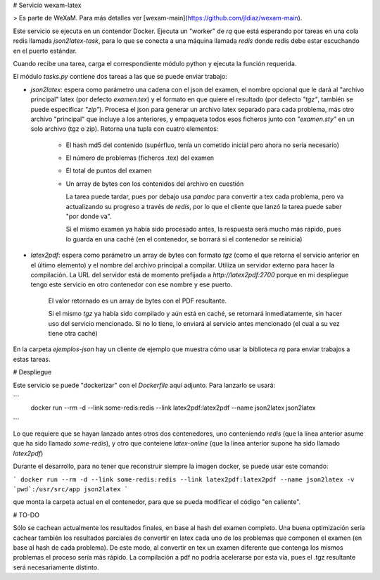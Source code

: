# Servicio wexam-latex

> Es parte de WeXaM. Para más detalles ver [wexam-main](https://github.com/jldiaz/wexam-main).

Este servicio se ejecuta en un contendor Docker. Ejecuta un "worker" de `rq` que está esperando por tareas en una cola redis llamada `json2latex-task`, para lo que se conecta a una máquina llamada `redis` donde redis debe estar escuchando en el puerto estándar.

Cuando recibe una tarea, carga el correspondiente módulo python y ejecuta la función requerida.

El módulo `tasks.py` contiene dos tareas a las que se puede enviar trabajo:

* `json2latex`: espera como parámetro una cadena con el json del examen, el nombre opcional que le dará al "archivo principal" latex (por defecto `examen.tex`) y el formato en que quiere el resultado (por defecto `"tgz"`, también se puede especificar `"zip"`). Procesa el json para generar un archivo latex separado para cada problema, más otro archivo "principal" que incluye a los anteriores, y empaqueta todos esos ficheros junto con `"examen.sty"` en un solo archivo (tgz o zip). Retorna una tupla con cuatro elementos:

    - El hash md5 del contenido (supérfluo, tenía un cometido inicial pero ahora no sería necesario)
    - El número de problemas (ficheros .tex) del examen
    - El total de puntos del examen
    - Un array de bytes con los contenidos del archivo en cuestión

      La tarea puede tardar, pues por debajo usa `pandoc` para convertir a tex cada problema, pero va actualizando su progreso a través de `redis`, por lo que el cliente que lanzó la tarea puede saber "por donde va".

      Si el mismo examen ya había sido procesado antes, la respuesta será mucho más rápido, pues lo guarda en una caché (en el contenedor, se borrará si el contenedor se reinicia)

* `latex2pdf`: espera como parámetro un array de bytes con formato `tgz` (como el que retorna el servicio anterior en el último elemento) y el nombre del archivo principal a compilar. Utiliza un servidor externo para hacer la compilación. La URL del servidor está de momento prefijada a `http://latex2pdf:2700` porque en mi despliegue tengo este servicio en otro contenedor con ese nombre y ese puerto.

    El valor retornado es un array de bytes con el PDF resultante.

    Si el mismo `tgz` ya había sido compilado y aún está en caché, se retornará inmediatamente, sin hacer uso del servicio mencionado. Si no lo tiene, lo enviará al servicio antes mencionado (el cual a su vez tiene otra caché)

En la carpeta `ejemplos-json` hay un cliente de ejemplo que muestra cómo usar la biblioteca `rq` para enviar trabajos a estas tareas.

# Despliegue

Este servicio se puede "dockerizar" con el `Dockerfile` aquí adjunto. Para lanzarlo se usará:

```
 docker run --rm -d --link some-redis:redis --link latex2pdf:latex2pdf --name json2latex json2latex
```

Lo que requiere que se hayan lanzado antes otros dos contenedores, uno conteniendo `redis` (que la línea anterior asume que ha sido llamado `some-redis`), y otro que conteiene `latex-online` (que la línea anterior supone ha sido llamado `latex2pdf`)


Durante el desarrollo, para no tener que reconstruir siempre la imagen docker, se puede usar este comando:

```
docker run --rm -d --link some-redis:redis --link latex2pdf:latex2pdf --name json2latex -v `pwd`:/usr/src/app json2latex
```


que monta la carpeta actual en el contenedor, para que se pueda modificar el código "en caliente".


# TO-DO

Sólo se cachean actualmente los resultados finales, en base al hash del examen completo. Una buena optimización sería cachear también los resultados parciales de convertir en latex cada uno de los problemas que componen el examen (en base al hash de cada problema). De este modo, al convertir en tex un examen diferente que contenga los mismos problemas el proceso sería más rápido. La compilación a pdf no podría acelerarse por esta vía, pues el .tgz resultante será necesariamente distinto.
